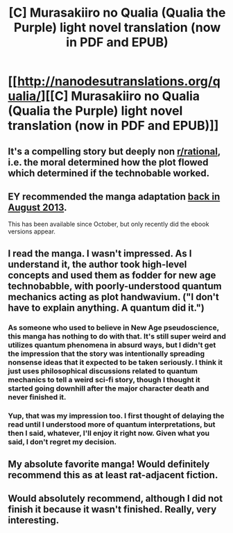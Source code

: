 #+TITLE: [C] Murasakiiro no Qualia (Qualia the Purple) light novel translation (now in PDF and EPUB)

* [[http://nanodesutranslations.org/qualia/][[C] Murasakiiro no Qualia (Qualia the Purple) light novel translation (now in PDF and EPUB)]]
:PROPERTIES:
:Author: AndreiSipos
:Score: 14
:DateUnix: 1482866470.0
:DateShort: 2016-Dec-27
:END:

** It's a compelling story but deeply non [[/r/rational][r/rational]], i.e. the moral determined how the plot flowed which determined if the technobable worked.
:PROPERTIES:
:Author: nolrai
:Score: 6
:DateUnix: 1482954795.0
:DateShort: 2016-Dec-28
:END:


** EY recommended the manga adaptation [[http://hpmor.com/notes/98/][back in August 2013]].

This has been available since October, but only recently did the ebook versions appear.
:PROPERTIES:
:Author: AndreiSipos
:Score: 3
:DateUnix: 1482866513.0
:DateShort: 2016-Dec-27
:END:


** I read the manga. I wasn't impressed. As I understand it, the author took high-level concepts and used them as fodder for new age technobabble, with poorly-understood quantum mechanics acting as plot handwavium. ("I don't have to explain anything. A quantum did it.")
:PROPERTIES:
:Author: abcd_z
:Score: 6
:DateUnix: 1482923962.0
:DateShort: 2016-Dec-28
:END:

*** As someone who used to believe in New Age pseudoscience, this manga has nothing to do with that. It's still super weird and utilizes quantum phenomena in absurd ways, but I didn't get the impression that the story was intentionally spreading nonsense ideas that it expected to be taken seriously. I think it just uses philosophical discussions related to quantum mechanics to tell a weird sci-fi story, though I thought it started going downhill after the major character death and never finished it.
:PROPERTIES:
:Author: trekie140
:Score: 6
:DateUnix: 1482965968.0
:DateShort: 2016-Dec-29
:END:


*** Yup, that was my impression too. I first thought of delaying the read until I understood more of quantum interpretations, but then I said, whatever, I'll enjoy it right now. Given what you said, I don't regret my decision.
:PROPERTIES:
:Author: AndreiSipos
:Score: 3
:DateUnix: 1482929470.0
:DateShort: 2016-Dec-28
:END:


** My absolute favorite manga! Would definitely recommend this as at least rat-adjacent fiction.
:PROPERTIES:
:Author: rineSample
:Score: 3
:DateUnix: 1482868937.0
:DateShort: 2016-Dec-27
:END:


** Would absolutely recommend, although I did not finish it because it wasn't finished. Really, very interesting.
:PROPERTIES:
:Author: ianstlawrence
:Score: 1
:DateUnix: 1482898602.0
:DateShort: 2016-Dec-28
:END:
